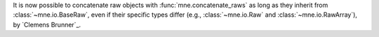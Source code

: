It is now possible to concatenate raw objects with :func:`mne.concatenate_raws` as long as they inherit from :class:`~mne.io.BaseRaw`, even if their specific types differ (e.g., :class:`~mne.io.Raw` and :class:`~mne.io.RawArray`), by `Clemens Brunner`_.